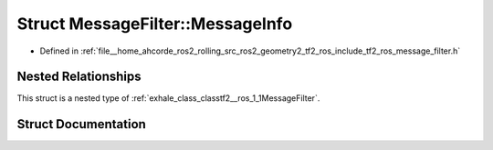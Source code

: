 .. _exhale_struct_structtf2__ros_1_1MessageFilter_1_1MessageInfo:

Struct MessageFilter::MessageInfo
=================================

- Defined in :ref:`file__home_ahcorde_ros2_rolling_src_ros2_geometry2_tf2_ros_include_tf2_ros_message_filter.h`


Nested Relationships
--------------------

This struct is a nested type of :ref:`exhale_class_classtf2__ros_1_1MessageFilter`.


Struct Documentation
--------------------


.. doxygenstruct:: tf2_ros::MessageFilter::MessageInfo
   :project: tf2_ros Doxygen Project
   :members:
   :protected-members:
   :undoc-members: